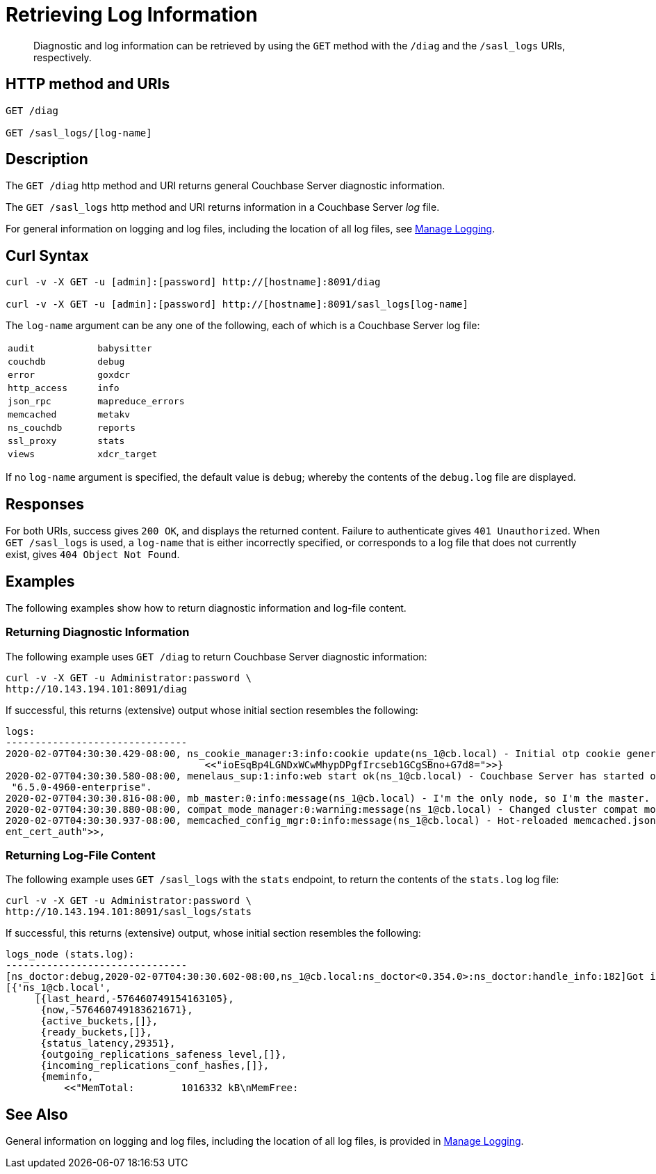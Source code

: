 = Retrieving Log Information
:page-topic-type: reference

[abstract]
Diagnostic and log information can be retrieved by using the `GET` method with the `/diag` and the `/sasl_logs` URIs, respectively.

== HTTP method and URIs

----
GET /diag

GET /sasl_logs/[log-name]
----

[#description]
== Description

The `GET /diag` http method and URI returns general Couchbase Server diagnostic information.

The `GET /sasl_logs` http method and URI returns information in a Couchbase Server _log_ file.

For general information on logging and log files, including the location of all log files, see xref:manage:manage-logging/manage-logging.adoc[Manage Logging].

== Curl Syntax

----
curl -v -X GET -u [admin]:[password] http://[hostname]:8091/diag

curl -v -X GET -u [admin]:[password] http://[hostname]:8091/sasl_logs[log-name]
----

The `log-name` argument can be any one of the following, each of which is a Couchbase Server log file:

[cols="2,2"]
|===
| `audit`
| `babysitter`
| `couchdb`

| `debug`
| `error`
| `goxdcr`

| `http_access`
| `info`
| `json_rpc`

| `mapreduce_errors`
| `memcached`
| `metakv`

| `ns_couchdb`
| `reports`
| `ssl_proxy`

| `stats`
| `views`
| `xdcr_target`

|===

If no `log-name` argument is specified, the default value is `debug`; whereby the contents of the `debug.log` file are displayed.

[#responses]
== Responses
For both URIs, success gives `200 OK`, and displays the returned content.
Failure to authenticate gives `401 Unauthorized`.
When `GET /sasl_logs` is used, a `log-name` that is either incorrectly specified, or corresponds to a log file that does not currently exist, gives `404 Object Not Found`.

== Examples

The following examples show how to return diagnostic information and log-file content.

=== Returning Diagnostic Information

The following example uses `GET /diag` to return Couchbase Server diagnostic information:

----
curl -v -X GET -u Administrator:password \
http://10.143.194.101:8091/diag
----

If successful, this returns (extensive) output whose initial section resembles the following:

----
logs:
-------------------------------
2020-02-07T04:30:30.429-08:00, ns_cookie_manager:3:info:cookie update(ns_1@cb.local) - Initial otp cookie generated: {sanitized,
                                  <<"ioEsqBp4LGNDxWCwMhypDPgfIrcseb1GCgSBno+G7d8=">>}
2020-02-07T04:30:30.580-08:00, menelaus_sup:1:info:web start ok(ns_1@cb.local) - Couchbase Server has started on web port 8091 on node 'ns_1@cb.local'. Version:
 "6.5.0-4960-enterprise".
2020-02-07T04:30:30.816-08:00, mb_master:0:info:message(ns_1@cb.local) - I'm the only node, so I'm the master.
2020-02-07T04:30:30.880-08:00, compat_mode_manager:0:warning:message(ns_1@cb.local) - Changed cluster compat mode from undefined to [6,5]
2020-02-07T04:30:30.937-08:00, memcached_config_mgr:0:info:message(ns_1@cb.local) - Hot-reloaded memcached.json for config change of the following keys: [<<"cli
ent_cert_auth">>,
----

=== Returning Log-File Content

The following example uses `GET /sasl_logs` with the `stats` endpoint, to return the contents of the `stats.log` log file:

----
curl -v -X GET -u Administrator:password \
http://10.143.194.101:8091/sasl_logs/stats
----

If successful, this returns (extensive) output, whose initial section resembles the following:

----
logs_node (stats.log):
-------------------------------
[ns_doctor:debug,2020-02-07T04:30:30.602-08:00,ns_1@cb.local:ns_doctor<0.354.0>:ns_doctor:handle_info:182]Got initial status:
[{'ns_1@cb.local',
     [{last_heard,-576460749154163105},
      {now,-576460749183621671},
      {active_buckets,[]},
      {ready_buckets,[]},
      {status_latency,29351},
      {outgoing_replications_safeness_level,[]},
      {incoming_replications_conf_hashes,[]},
      {meminfo,
          <<"MemTotal:        1016332 kB\nMemFree:
----

== See Also

General information on logging and log files, including the location of all log files, is provided in xref:manage:manage-logging/manage-logging.adoc[Manage Logging].

